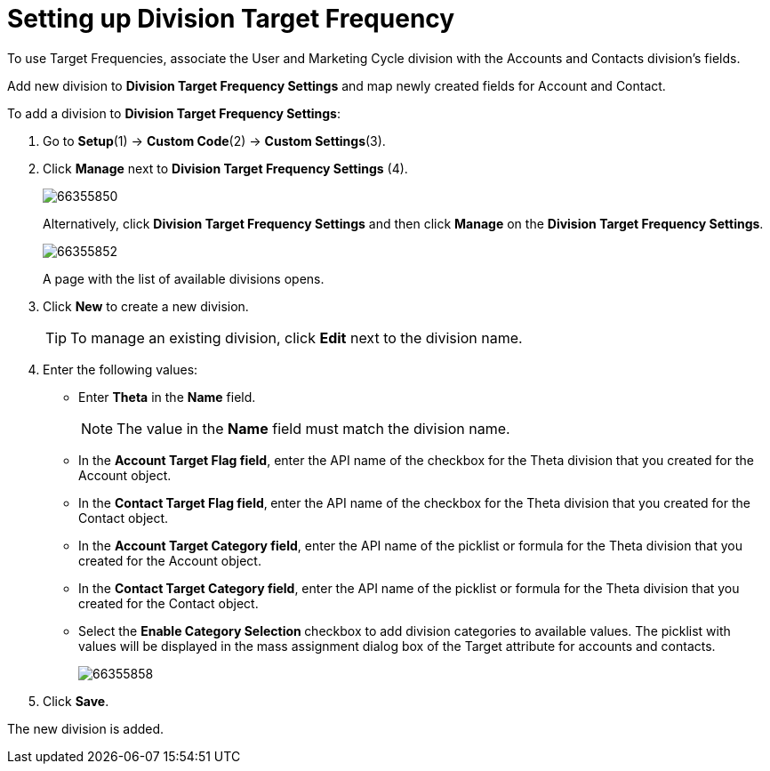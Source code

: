 = Setting up Division Target Frequency

To use Target Frequencies, associate the User and Marketing Cycle  division with the Accounts and Contacts division's fields.

Add new division to *Division Target Frequency Settings* and map newly created fields for [.object]#Account# and [.object]#Contact#.

To add a division to *Division Target Frequency Settings*:

. Go to *Setup*(1) → *Custom Code*(2) → *Custom Settings*(3).
. Click *Manage* next to *Division Target Frequency Settings* (4).
+
image:66355850.png[]
+
Alternatively, click *Division Target Frequency Settings* and then click *Manage* on the *Division Target Frequency Settings*.
+
image:66355852.png[]
+
A page with the list of available divisions opens.
. Click *New* to create a new division.
+
TIP: To manage an existing division, click *Edit* next to the division name.
. Enter the following values:
* Enter *Theta* in the *Name* field.
+
NOTE: The value in the *Name* field must match the division name.
* In the *Account Target Flag field*, enter the API name of the checkbox for the Theta division that you created for the [.object]#Account# object.
* In the *Contact Target Flag field*,** **enter the API name of the checkbox for the Theta division that you created for the [.object]#Contact# object.
* In the *Account Target Category field*, enter the API name of the picklist or formula for the Theta division that you created for the [.object]#Account# object.
* In the *Contact Target Category field*, enter the API name of the picklist or formula for the Theta division that you created for the [.object]#Contact# object.
* Select the **Enable Category Selection **checkbox to add division categories to available values. The picklist with values will be displayed in the mass assignment dialog box of the Target attribute for accounts and contacts.
+
image:66355858.png[]
+
. Click *Save*.

The new division is added.

